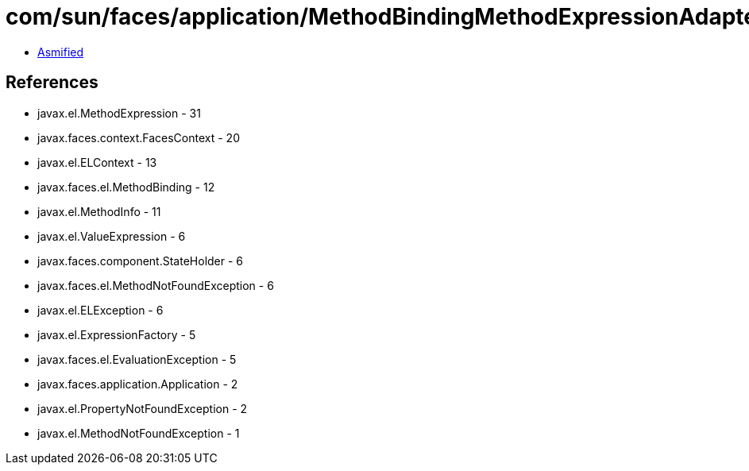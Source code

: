 = com/sun/faces/application/MethodBindingMethodExpressionAdapter.class

 - link:MethodBindingMethodExpressionAdapter-asmified.java[Asmified]

== References

 - javax.el.MethodExpression - 31
 - javax.faces.context.FacesContext - 20
 - javax.el.ELContext - 13
 - javax.faces.el.MethodBinding - 12
 - javax.el.MethodInfo - 11
 - javax.el.ValueExpression - 6
 - javax.faces.component.StateHolder - 6
 - javax.faces.el.MethodNotFoundException - 6
 - javax.el.ELException - 6
 - javax.el.ExpressionFactory - 5
 - javax.faces.el.EvaluationException - 5
 - javax.faces.application.Application - 2
 - javax.el.PropertyNotFoundException - 2
 - javax.el.MethodNotFoundException - 1
